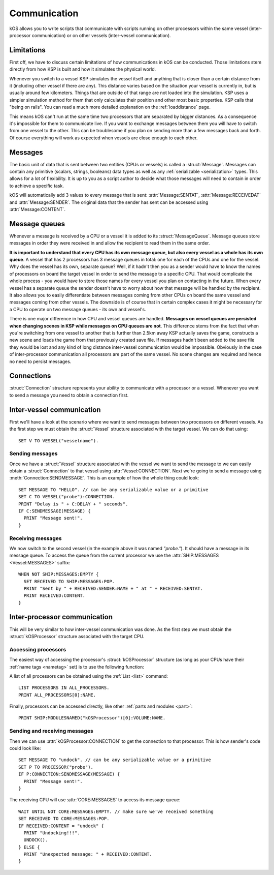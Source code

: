 .. _communication:

Communication
=============

kOS allows you to write scripts that communicate with scripts running on other processors within the same vessel
(inter-processor communication) or on other vessels (inter-vessel communication).

Limitations
-----------

First off, we have to discuss certain limitations of how communications in kOS can be conducted. Those limitations
stem directly from how KSP is built and how it simulates the physical world.

Whenever you switch to a vessel KSP simulates the vessel itself and anything that is closer than a certain distance from it
(including other vessel if there are any). This distance varies based on the situation your vessel is currently in, but
is usually around few kilometers. Things that are outside of that range are not loaded into the simulation.
KSP uses a simpler simulation method for them that only calculates their position and other most basic properties.
KSP calls that "being on rails". You can read a much more detailed explanation on the :ref:`loaddistance` page.

This means kOS can't run at the same time two processors that are separated by bigger distances.
As a consequence it's impossible for them to communicate live. If you want to exchange messages between them
you will have to switch from one vessel to the other. This can be troublesome if you plan on sending more
than a few messages back and forth. Of course everything will work as expected when vessels are close enough
to each other.

Messages
--------

The basic unit of data that is sent between two entities (CPUs or vessels) is called a :struct:`Message`.
Messages can contain any primitive (scalars, strings, booleans) data types as well as any
:ref:`serializable <serialization>` types. This allows for a lot of flexibility. It is up to you as a script author
to decide what those messages will need to contain in order to achieve a specific task.

kOS will automatically add 3 values to every message that is sent: :attr:`Message:SENTAT`, :attr:`Message:RECEIVEDAT`
and :attr:`Message:SENDER`. The original data that the sender has sent can be accessed using :attr:`Message:CONTENT`.

Message queues
--------------

Whenever a message is received by a CPU or a vessel it is added to its :struct:`MessageQueue`. Message queues
store messages in order they were received in and allow the recipient to read them in the same order.

**It is important to understand that every CPU has its own message queue, but also every vessel as a whole has
its own queue**. A vessel that has 2 processors has 3 message queues in total: one for each of the CPUs and one
for the vessel. Why does the vessel has its own, separate queue? Well, if it hadn't then you as a sender would
have to know the names of processors on board the target vessel in order to send the message to a specific CPU.
That would complicate the whole process - you would have to store those names for every vessel you plan on contacting
in the future. When every vessel has a separate queue the sender doesn't have to worry about how that message will be
handled by the recipient. It also allows you to easily differentiate between messages coming from other CPUs on board
the same vessel and messages coming from other vessels.  The downside is of course that in certain complex cases it
might be necessary for a CPU to operate on two message queues - its own and vessel's.

There is one major difference in how CPU and vessel queues are handled. **Messages on vessel queues are persisted when
changing scenes in KSP while messages on CPU queues are not**. This difference stems from the fact that when you're
switching from one vessel to another that is further than 2.5km away KSP actually saves the game, constructs a new
scene and loads the game from that previously created save file. If messages hadn't been added to the save file they
would be lost and any kind of long distance inter-vessel communication would be impossible. Obviously in the case of
inter-processor communication all processors are part of the same vessel. No scene changes are required and hence no
need to persist messages.

Connections
-----------

:struct:`Connection` structure represents your ability to communicate with a processor or a vessel. Whenever you want
to send a message you need to obtain a connection first.

Inter-vessel communication
--------------------------

First we'll have a look at the scenario where we want to send messages between two processors on different vessels. As
the first step we must obtain the :struct:`Vessel` structure associated with the target vessel. We can do that using::

  SET V TO VESSEL("vesselname").

Sending messages
~~~~~~~~~~~~~~~~

Once we have a :struct:`Vessel` structure associated with the vessel we want to send the message to we can
easily obtain a :struct:`Connection` to that vessel using :attr:`Vessel:CONNECTION`. Next we're going to
send a message using :meth:`Connection:SENDMESSAGE`. This is an example of how the whole thing could look::

  SET MESSAGE TO "HELLO". // can be any serializable value or a primitive
  SET C TO VESSEL("probe"):CONNECTION.
  PRINT "Delay is " + C:DELAY + " seconds".
  IF C:SENDMESSAGE(MESSAGE) {
    PRINT "Message sent!".
  }

Receiving messages
~~~~~~~~~~~~~~~~~~

We now switch to the second vessel (in the example above it was named `"probe."`). It should have a message
in its message queue. To access the queue from the current processor we use the :attr:`SHIP:MESSAGES <Vessel:MESSAGES>` suffix::

  WHEN NOT SHIP:MESSAGES:EMPTY {
    SET RECEIVED TO SHIP:MESSAGES:POP.
    PRINT "Sent by " + RECEIVED:SENDER:NAME + " at " + RECEIVED:SENTAT.
    PRINT RECEIVED:CONTENT.
  }

Inter-processor communication
-----------------------------

This will be very similar to how inter-vessel communication was done. As
the first step we must obtain the :struct:`kOSProcessor` structure associated with the target CPU.

Accessing processors
~~~~~~~~~~~~~~~~~~~~

The easiest way of accessing the processor's :struct:`kOSProcessor` structure (as long as your CPUs have their
:ref:`name tags <nametag>` set) is to use the following function:

.. function:: PROCESSOR(volumeOrNameTag)

    :parameter volumeOrNameTag: (:struct:`Volume` | `String`) can be either an instance of :struct:`Volume` or a string

    Depending on the type of the parameter value will either return the processor associated with the given
    :struct:`Volume` or the processor with the given name tag.

A list of all processors can be obtained using the :ref:`List <list>` command::

  LIST PROCESSORS IN ALL_PROCESSORS.
  PRINT ALL_PROCESSORS[0]:NAME.

Finally, processors can be accessed directly, like other :ref:`parts and modules <part>`::

  PRINT SHIP:MODULESNAMED("kOSProcessor")[0]:VOLUME:NAME.

Sending and receiving messages
~~~~~~~~~~~~~~~~~~~~~~~~~~~~~~

Then we can use :attr:`kOSProcessor:CONNECTION` to get the connection to that processor. This is how sender's code could look like::

  SET MESSAGE TO "undock". // can be any serializable value or a primitive
  SET P TO PROCESSOR("probe").
  IF P:CONNECTION:SENDMESSAGE(MESSAGE) {
    PRINT "Message sent!".
  }

The receiving CPU will use :attr:`CORE:MESSAGES` to access its message queue::

  WAIT UNTIL NOT CORE:MESSAGES:EMPTY. // make sure we've received something
  SET RECEIVED TO CORE:MESSAGES:POP.
  IF RECEIVED:CONTENT = "undock" {
    PRINT "Undocking!!!".
    UNDOCK().
  } ELSE {
    PRINT "Unexpected message: " + RECEIVED:CONTENT.
  }

